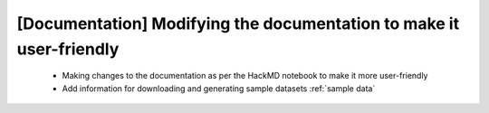 [Documentation] Modifying the documentation to make it user-friendly
=====================================================================

 * Making changes to the documentation as per the HackMD notebook to make it more user-friendly
 * Add information for downloading and generating sample datasets :ref:`sample data`
